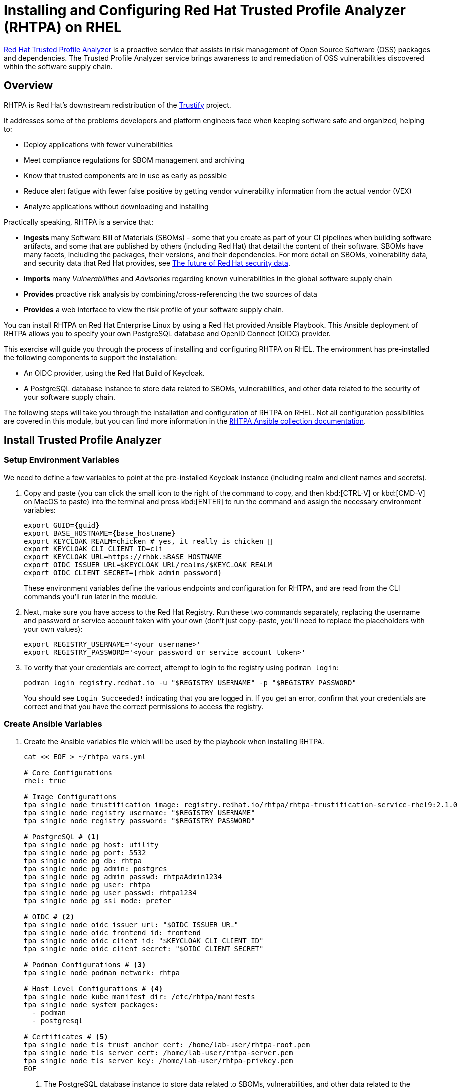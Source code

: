 = Installing and Configuring Red Hat Trusted Profile Analyzer (RHTPA) on RHEL

https://access.redhat.com/products/red-hat-trusted-profile-analyzer[Red Hat Trusted Profile Analyzer^] is a proactive service that assists in risk management of Open Source Software (OSS) packages and dependencies. The Trusted Profile Analyzer service brings awareness to and remediation of OSS vulnerabilities discovered within the software supply chain.

== Overview

RHTPA is Red Hat's downstream redistribution of the https://github.com/trustification/trustify[Trustify^] project.

It addresses some of the problems developers and platform engineers face when keeping software safe and organized, helping to:

* Deploy applications with fewer vulnerabilities
* Meet compliance regulations for SBOM management and archiving
* Know that trusted components are in use as early as possible
* Reduce alert fatigue with fewer false positive by getting vendor vulnerability information from the actual vendor (VEX)
* Analyze applications without downloading and installing

Practically speaking, RHTPA is a service that:

* *Ingests* many Software Bill of Materials (SBOMs) - some that you create as part of your CI pipelines when building software artifacts, and some that are published by others (including Red Hat) that detail the content of their software. SBOMs have many facets, including the packages, their versions, and their dependencies. For more detail on SBOMs, volnerability data, and security data that Red Hat provides, see https://www.redhat.com/en/blog/future-red-hat-security-data[The future of Red Hat security data^].
* *Imports* many _Vulnerabilities_ and _Advisories_ regarding known vulnerabilities in the global software supply chain
* *Provides* proactive risk analysis by combining/cross-referencing the two sources of data
* *Provides* a web interface to view the risk profile of your software supply chain.

You can install RHTPA on Red Hat Enterprise Linux by using a Red Hat provided Ansible Playbook. This Ansible deployment of RHTPA allows you to specify your own PostgreSQL database and OpenID Connect (OIDC) provider.

This exercise will guide you through the process of installing and configuring RHTPA on RHEL. The environment has pre-installed the following components to support the installation:

* An OIDC provider, using the Red Hat Build of Keycloak.
* A PostgreSQL database instance to store data related to SBOMs, vulnerabilities, and other data related to the security of your software supply chain.

The following steps will take you through the installation and configuration of RHTPA on RHEL. Not all configuration possibilities are covered in this module, but you can find more information in the https://console.redhat.com/ansible/automation-hub/repo/published/redhat/trusted_profile_analyzer/docs/[RHTPA Ansible collection documentation^].

== Install Trusted Profile Analyzer

=== Setup Environment Variables

We need to define a few variables to point at the pre-installed Keycloak instance (including realm and client names and secrets).

. Copy and paste (you can click the small icon to the right of the command to copy, and then kbd:[CTRL-V] or kbd:[CMD-V] on MacOS to paste) into the terminal and press kbd:[ENTER] to run the command and assign the necessary environment variables:
+
[source,bash,role="execute", subs="+attributes"]
----
export GUID={guid}
export BASE_HOSTNAME={base_hostname}
export KEYCLOAK_REALM=chicken # yes, it really is chicken 🐔
export KEYCLOAK_CLI_CLIENT_ID=cli
export KEYCLOAK_URL=https://rhbk.$BASE_HOSTNAME
export OIDC_ISSUER_URL=$KEYCLOAK_URL/realms/$KEYCLOAK_REALM
export OIDC_CLIENT_SECRET={rhbk_admin_password}
----
+
These environment variables define the various endpoints and configuration for RHTPA, and are read from the CLI commands you'll run later in the module.

. Next, make sure you have access to the Red Hat Registry. Run these two commands separately, replacing the username and password or service account token with your own (don't just copy-paste, you'll need to replace the placeholders with your own values):
+
[source,bash]
----
export REGISTRY_USERNAME='<your username>'
export REGISTRY_PASSWORD='<your password or service account token>'
----

. To verify that your credentials are correct, attempt to login to the registry using `podman login`:
+
[source,bash, role="execute"]
----
podman login registry.redhat.io -u "$REGISTRY_USERNAME" -p "$REGISTRY_PASSWORD"
----
+
You should see `Login Succeeded!` indicating that you are logged in. If you get an error, confirm that your credentials are correct and that you have the correct permissions to access the registry.

=== Create Ansible Variables

. Create the Ansible variables file which will be used by the playbook when installing RHTPA.
+
[source,bash, role="execute", subs="+attributes"]
----
cat << EOF > ~/rhtpa_vars.yml

# Core Configurations
rhel: true

# Image Configurations
tpa_single_node_trustification_image: registry.redhat.io/rhtpa/rhtpa-trustification-service-rhel9:2.1.0
tpa_single_node_registry_username: "$REGISTRY_USERNAME"
tpa_single_node_registry_password: "$REGISTRY_PASSWORD"

# PostgreSQL # <1>
tpa_single_node_pg_host: utility
tpa_single_node_pg_port: 5532
tpa_single_node_pg_db: rhtpa
tpa_single_node_pg_admin: postgres
tpa_single_node_pg_admin_passwd: rhtpaAdmin1234
tpa_single_node_pg_user: rhtpa
tpa_single_node_pg_user_passwd: rhtpa1234
tpa_single_node_pg_ssl_mode: prefer

# OIDC # <2>
tpa_single_node_oidc_issuer_url: "$OIDC_ISSUER_URL"
tpa_single_node_oidc_frontend_id: frontend
tpa_single_node_oidc_client_id: "$KEYCLOAK_CLI_CLIENT_ID"
tpa_single_node_oidc_client_secret: "$OIDC_CLIENT_SECRET"

# Podman Configurations # <3>
tpa_single_node_podman_network: rhtpa

# Host Level Configurations # <4>
tpa_single_node_kube_manifest_dir: /etc/rhtpa/manifests
tpa_single_node_system_packages:
  - podman
  - postgresql

# Certificates # <5>
tpa_single_node_tls_trust_anchor_cert: /home/lab-user/rhtpa-root.pem
tpa_single_node_tls_server_cert: /home/lab-user/rhtpa-server.pem
tpa_single_node_tls_server_key: /home/lab-user/rhtpa-privkey.pem
EOF
----
<1> The PostgreSQL database instance to store data related to SBOMs, vulnerabilities, and other data related to the security of your software supply chain. It has been pre-installed and configured for you on the `utility` node.
<2> This uses the pre-installed Keycloak instance as the OpenID Connect provider.
<3> The name of the network to use for the Podman containers. It is created automatically by the playbook.
<4> The directory to store the Kubernetes manifests for the Podman containers.
<5> The system packages to install on the node.

=== Create Ansible Playbook

. Create the Ansible playbook which is the main entry point for installation.
+
[source,bash, role="execute"]
----
cat << EOF > ~/install_rhtpa.yml
---
- name: Install RHTPA
  hosts: rhtpa
  become: true
  tasks:
    - name: Set fact to bind to all interfaces
      ansible.builtin.set_fact:
        tpa_single_node_rhel_host: "0.0.0.0"
    - name: Create Required Directories
      ansible.builtin.file:
        path: "{{ item }}"
        state: directory
      loop:
        - "/root/.config/containers"
        - "{{ tpa_single_node_kube_manifest_dir }}"
        - "{{ tpa_single_node_kube_manifest_dir }}/Secrets"
    - name: Create Policy File
      ansible.builtin.copy:
        dest: /root/.config/containers/policy.json
        content: |
          {
            "default": [
              {
                "type": "insecureAcceptAnything"
              }
            ],
            "transports": {
              "docker": {
                "registry.redhat.io/rhtpa-trustification-service-rhel9": [
                  {
                    "type": "insecureAcceptAnything"
                  }
                ]
              }
            }
          }
        mode: '0644'

    - name: Call trusted_profile_analyzer role (OS Task)
      ansible.builtin.include_role:
        name: redhat.trusted_profile_analyzer.tpa_single_node
        tasks_from: os.yml

    - name: Check if RHTPA network exists
      ansible.builtin.command:
        cmd: "podman network inspect {{ tpa_single_node_podman_network }}"
      register: network_inspect_result
      failed_when: false
      changed_when: false

    - name: Create RHTPA network (without DNS Support)
      ansible.builtin.command:
        cmd: "podman network create --disable-dns {{ tpa_single_node_podman_network }}"
      when: network_inspect_result.rc != 0
      changed_when: true

    - name: Call trusted_profile_analyzer role (Podman Task)
      ansible.builtin.include_role:
        name: redhat.trusted_profile_analyzer.tpa_single_node
        tasks_from: podman.yml
    - name: Call trusted_profile_analyzer role
      ansible.builtin.include_role:
        name: redhat.trusted_profile_analyzer.tpa_single_node
        tasks_from: infra/main.yml
EOF
----

=== Create Inventory File

. If you did not do so already in the TAS section, create the inventory file which defines the hostnames of the managed nodes. We'll use the `rhtpa` hostname for this exercise (`rhtas` is used for the earlier exercise).
+
[source,bash, role="execute"]
----
cat << EOF > ~/inventory 
[rhtas]
rhtas

[rhtpa]
rhtpa

[all:vars]
ansible_user=lab-user
EOF
----

=== Run Playbook to install RHTPA

You should have the following files in the `~/` directory (run `ls -l ~/` to confirm):

* `rhtpa_vars.yml` - The Ansible variables file to use with RHTPA configuration
* `install_rhtpa.yml` - The Ansible playbook to install RHTPA
* `inventory` - The inventory file to use specifying which hosts to use
* `rhtpa-privkey.pem` - The private key for the TLS certificates for RHTPA
* `rhtpa-root.pem` - The root TLS signed certificate for RHTPA
* `rhtpa-server.pem` - The server certificate for RHTPA

There may be other files (e.g. the `rhtas-` files used earlier for RHTAS), but these are the ones you should have. If you do not have these files, please go back and review the previous steps. If you do have the files, you can continue with the next step.

. Run the following command to install RHTPA.
+
[source,bash, role="execute"]
----
cd ~ && \
ansible-navigator \# <1>
  -m stdout \# <2>
  --eei=localhost/ansible_ee \# <3>
  --pp=missing \# <4>
  run install_rhtpa.yml \# <5>
  -e @rhtpa_vars.yml \# <6>
  --pae=false \# <7>
  -i inventory# <8>
----
<1> Ansible Navigator is used to enable running the playbook in the specific execution environment (which `ansible-playbook` cannot do).
<2> Displays the output of the playbook in the terminal.
<3> The specific execution environment in which the playbook runs and contains the required Ansible Collections for the products.
<4> Only pull the execution environment if not already present locally (which it is))
<5> The playbook to run.
<6> The variables file to use.
<7> Don't create playbook artifacts (like JSON log files)
<8> The inventory file to use

The installation will take several minutes to complete. Wait for it to finish before moving on! It should end with:

[source,console]
----
PLAY RECAP ******************************************************************************************
rhtpa                      : ok=50   changed=14   unreachable=0    failed=0    skipped=6    rescued=0    ignored=0   
----

If you see any errors, scroll up and check for errors in the output. Confirm the files exist in the `/home/lab-user` directory correctly and appear correct, then run the `ansible-navigator` command again.

== Verify Trusted Profile Analyzer installation

To see the running services on the `rhtpa` node, run the following command:

[source,bash,role="execute"]
----
ssh rhtpa sudo "podman pod ps --filter status=running"
----

You should see:

[source,console]
----
POD ID        NAME          STATUS      CREATED         INFRA ID      # OF CONTAINERS
cd332a1c99d0  importer-pod  Running     22 minutes ago  30bf07ad7cf5  2
de6ab8f5960b  server-pod    Running     22 minutes ago  681b61bc815d  2
----

The `importer-pod` is the pod for the importer service which supports operations for ingesting and retrieving supply-chain data. The `server-pod` exposes the main API for the RHTPA service, supporting the web interface and API for evaluating the risk profile of your software supply chain which we'll explore later.

You can also retrieve logs of the services (e.g. the server service) by running the following command:

[source,bash,role="execute"]
----
ssh rhtpa "sudo podman pod logs -f server-pod"
----

Press kbd:[CTRL-C] (or kbd:[CMD-C] on MacOS) to exit the log output. This can be useful for debugging issues with the RHTPA installation.

=== Access the RHTPA web interface

Access the https://rhtpa.${BASE_HOSTNAME}[RHTPA web interface^]. Login with the following credentials:

[source,bash,role="execute"]
----
Username: {rhbk_admin_username}
Password: {rhbk_admin_password}
----

You should land on the RHTPA dashboard:

image::rhtpa-dashboard.png[]

Pretty boring, right? Out of the box, RHTPA comes configured with the following importer sources (you can see them by clicking on the _Importers_ tab):

* Red Hat CSAFs
* Red Hat SBOMs
* Common Vulnerability and Exposure (CVE) list version 5
* The GitHub advisory database
* Quay

These run continously in the background, importing SBOMs and Advisories from public, well-known sources. By default, the Red Hat CSAF, Red Hat SBOM, and Quay data importers are disabled. These importers can run a long time before finishing, but you can enable any of these data importers at anytime. The Quay data importer scans the Quay registry looking for existing SBOMs for RHTPA to ingest and analyze.

So you see out of the box are thousands of known advisories and vulnerabilities (click on the _Vulnerabilities_ and _Advisories_ tabs to see them), but no SBOMs. Let's ingest the simplest possible SBOM to demonstrate how you can ingest your own SBOMs as part of your CI pipelines. 


=== Create your first SBOM

. First, you'll need a tool to create SBOMs. We'll use https://github.com/anchore/syft[Syft^] (an open source tool for creating SBOMs) for this exercise. Run the following command to install `syft`:
+
[source,bash,role="execute"]
----
curl -sSfL https://raw.githubusercontent.com/anchore/syft/main/install.sh | sudo sh -s -- -b /usr/local/bin
----

. Create a test container image for which we'll create an SBOM. Create the image with this command:
+
[source,bash,role="execute"]
----
echo "FROM scratch" > ./tmp.Dockerfile
podman build . -f ./tmp.Dockerfile -t ttl.sh/rhtas/test-image-$GUID:3h
rm ./tmp.Dockerfile
----

. Run this command to generate a new SBOM in the SPDX version 2.3 format and output it in JSON format (and write it to a file with `tee`):
+
[source,bash,role="execute"]
----
syft ttl.sh/rhtas/test-image-$GUID:3h -o spdx-json@2.3 | tee /tmp/test-sbom.json | jq
----
+
This is a super simple SBOM and since there are no packages (other than itself) and no dependencies, we should expect no vulunerabilities.

=== Ingest the SBOM into RHTPA

. You could use raw `curl` commands, but we'll use an Open ID Connect tool to handle the authentication. Install the tool with these commands:
+
[source,bash,role="execute"]
----
curl -L -o /tmp/oidc-cli https://github.com/ctron/oidc-cli/releases/download/v0.6.2/oidc-x86_64-unknown-linux-gnu && \
chmod a+x /tmp/oidc-cli && \
sudo mv /tmp/oidc-cli /usr/local/bin/oidc-cli && \
oidc-cli create confidential trusty --issuer $OIDC_ISSUER_URL \
         --client-id $KEYCLOAK_CLI_CLIENT_ID \
         --client-secret $OIDC_CLIENT_SECRET
----

. Ingest the SBOM into RHTPA:
+
[source,bash,role="execute"]
----
curl -s -H "Authorization:$(oidc-cli token trusty -b)" -d /tmp/test-sbom.json https://rhtpa.$BASE_HOSTNAME/api/v2/sbom
----
+
This uses the `/api/v2/sbom` endpoint exposed by RHTPA to ingest the SBOM (which you can do in your own CI pipelines). There are many more APIs exposed by RHTPA which you can use to manage your software supply chain. You can see the by clicking on the _API_ tab (which takes you to the https://rhtpa.{base_hostname}/openapi[OpenAPI specification^] for RHTPA endpoints). For more detail the kinds of things you can do with the API, see the https://docs.redhat.com/en/documentation/red_hat_trusted_profile_analyzer/2.1/html-single/rest_api/index[RHTPA REST API documentation^].
+
You should see something like:
+
[source,json]
----
{
  "id": "urn:uuid:0199cec3-82f5-78e3-816a-3187171bf8eb",
  "document_id": "https://anchore.com/syft/image/ttl.sh/rhtas/test-image-d8r4x-d71421e3-55d0-4028-a062-bb7ce9c55fd3"
}
----
+
The output contains a unique ID for the entry and the ingested SBOM. Head back to the RHTPA web interface and you should how have 1 SBOM in the database:
+
image::rhtpa-sbom-ingested.png[]

. Click on the name of the SBOM to see the details:
+
image::rhtpa-sbom-details.png[]
+
You should see the SBOM details, including the packages and their vulnerabilities.
+
This uses the API endpoints exposed by RHTPA to ingest the SBOM which you can use in your own CI pipelines (You can also do the same from the web interface). There are many more APIs exposed by RHTPA which you can use to manage your software supply chain. You can see the by clicking on the _API_ tab (which takes you to the https://rhtpa.{base_hostname}/openapi[OpenAPI specification^] for RHTPA endpoints).

=== Ingest a More Interesting SBOM

Let's try again with a more interesting SBOM. We'll use the `registry.redhat.io/rhel10/httpd-24` image, which is a Red Hat Enterprise Linux 10 image with the HTTPD package installed.

. Run the following command to generate the SBOM and ingest it into RHTPA in one command:
+
[source,bash,role="execute"]
----
syft registry.redhat.io/rhel10/httpd-24 -o spdx-json@2.3 | \
curl -s -H "Authorization:$(oidc-cli token trusty -b)" -d @- \
  https://rhtpa.$BASE_HOSTNAME/api/v2/sbom | jq
----
+
You will see a giant JSON object of the resulting SBOM (and there will be lots of `Invalid reference` messages as none of of the packages are known to our mostly empty SBOM database). But back on the RHTPA web interface, click on _SBOMs_ and you should see the new SBOM in the database:
+
image::rhtpa-sbom-ingested.png[]

. Click on the _Vulnerabilities_ tab and you should see the vulnerabilities for the HTTPD package (there may be one or more discovered since the writing of this module).
+
image::rhtpa-vulnerabilities.png[]
+
You can also search for vulnerabilities, sboms, or any other object by using the search bar at the top of the page.

. Try typing in `httpd` to see the various packages, sboms, and any vulnerabilities that may exist.
+
image::rhtpa-search.png[]
+
By populating RHTPA with your own SBOMs as part of your CI pipelines, and enabling the public well-known importers configured in RHTPA, you can begin to evaluate the risk profile of your software supply chain on a regular basis. Feel free to enable some of the other importers to see what a larger set of SBOMs and vulnerabilities look like:
+
image::rhtpa-importers.png[]

== Next Steps

With Red Hat Trusted Profile Analyzer installed and configured, you can now:

* Deploy applications with fewer vulnerabilities
* Meet compliance regulations for SBOM management and archiving
* Know that trusted components are in use as early as possible
* Reduce alert fatigue with fewer false positive by getting vendor vulnerability information from the actual vendor (VEX)
* Analyze applications without downloading and installing

For more advanced configuration options (e.g. enabling OpenTelemetry tracing and metrics) and day-2 operation capabilities on RHEL, refer to the https://docs.redhat.com/en/documentation/red_hat_trusted_profile_analyzer[official Red Hat Trusted Profile Analyzer documentation^].
